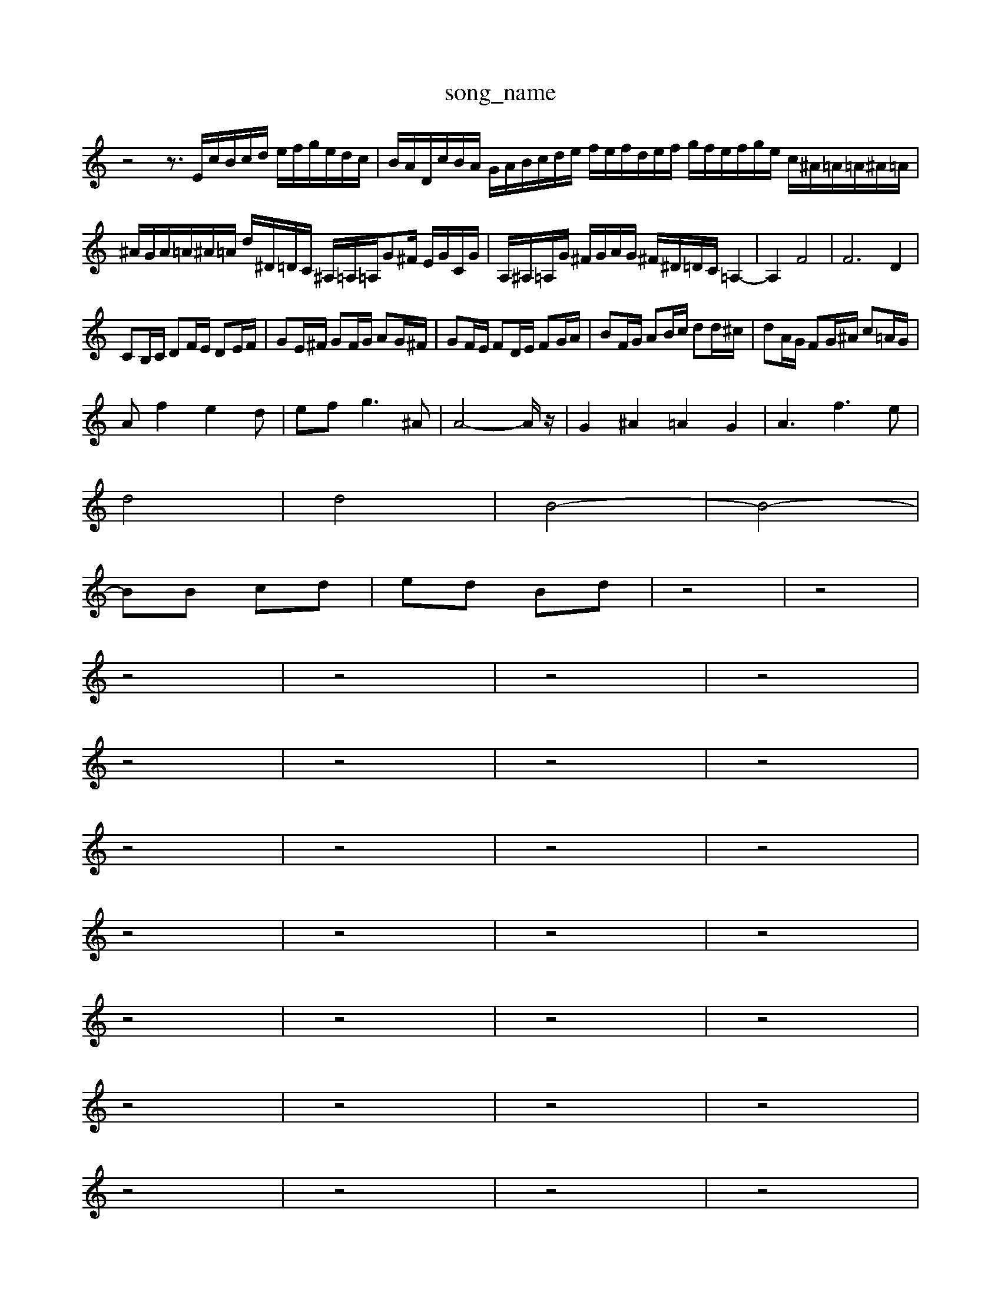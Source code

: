 X: 1
T:song_name
K:C % 0 sharps
V:1
%%MIDI program 62
%%MIDI program 95
z4 z3/2E/2c/2B/2c/2d/2 e/2f/2g/2e/2d/2c/2| \
B/2A/2D/2c/2B/2A/2 G/2A/2B/2c/2d/2e/2 f/2e/2f/2d/2e/2f/2 g/2f/2e/2f/2g/2e/2 c/2^A/2=A/2=A/2^A/2=A/2|
^A/2G/2A/2=A/2^A/2=A/2 d/2^D/2=D/2C/2 ^A,/2=A,/2=A,/2G^F/2 E/2G/2C/2G/2| \
A,/2^A,/2=A,/2G/2 ^F/2G/2A/2G/2 ^F/2^D/2=D/2C/2 =A,2-| \
A,2 F4| \
F6 D2|
CB,/2C/2 DF/2E/2 DE/2F/2| \
GE/2^F/2 GF/2G/2 AG/2^F/2| \
GF/2E/2 FD/2E/2 FG/2A/2| \
BF/2G/2 AB/2c/2 dd/2^c/2| \
dA/2G/2 FG/2^A/2 c=A/2G/2|
Af2e2d| \
ef2<g2^A| \
A4-A/2z/2| \
G2 ^A2 =A2 G2| \
A3f3e|
d4| \
d4| \
B4-| \
B4-|
BB cd| \
ed Bd| \
z4| \
z4|
z4| \
z4| \
z4| \
z4|
z4| \
z4| \
z4| \
z4|
z4| \
z4| \
z4| \
z4|
z4| \
z4| \
z4| \
z4|
z4| \
z4| \
z4| \
z4|
z4| \
z4| \
z4| \
z4|
z4| \
z4| \
z4| \
z4|
z4| \
z4| \
z4| \
z4|
z4| \
z4| \
z4| \
z4|
z4| \
z4| \
z4| \
z4|
z4| \
z4| \
z4| \
z4|
z4| \
z4| \
z4| \
z4|
z4| \
z4| \
z4| \
z4|
z4| \
z4| \
z4| \
z4|
z4| \
z4| \
z4| \
z4|
z4| \
z4| \
z4| \
z4|
z4| \
z4| \
z4| \
z4|
z4| \
z4| \
z4| \
z4|
z4| \
z4| \
z4| \
z4|
z4| \
z4| \
z4| \
z4|
z4| \
z4| \
z4| \
z4|
z4| \
z4| \
z4| \
z4|
z4| \
z4| \
z4| \
z4|
z4| \
z4| \
z4| \
z4|
z4| \
z4| \
z4| \
z4|
z4| \
z4| \
z4| \
z4|
z4| \
z4| \
z4| \
z4|
z4| \
z4| \
z4| \
z4|
z4| \
z4| \
z4| \
z4|
z4| \
z4| \
z4| \
z4|
z4| \
z4| \
z4| \
z4|
z4| \
z4| \
z4| \
z4|
z4| \
z4| \
z4| \
z4| \
z4|
z4| \
z4| \
z4| \
z4|
z4| \
z4| \
z4| \
z4|
z4| \
z4| \
z4| \
z4|
z4| \
z4| \
z4| \
z4|
z4| \
z4| \
z4| \
z4|
z4| \
z4| \
z4| \
z4|
z4| \
z4| \
z4| \
z4|
z4| \
z4| \
A,,,4 E,2| \
A,,D, C,A, A,2 A,,A,,|
A,,^G,, A,,2 A,,,2 E,,2| \
A,,,2 A,,,2 A,,,2 A,,,2| \
E,,2 G,,,4 z2 C,2| \
^C,2 D,2 E,2 =D,2|
E,z A,,2 B,,2 C,2| \
C,2 D,2 E,2 B,,2| \
C,2 A,,2 D,2 A,,2| \
B,,2 A,,,2 z2 A,,2| \
E,,2 z6| \
A,,,2 z2 A,,2 z2|
D,E, F,A,, B,,^G,, E,,E,,| \
A,,/2B,/2A,/2G,/2 ^F,/2A,/2=G,/2F,/2 E,/2D,/2E,/2D,/2 C,/2B,,/2C,/2D,/2| \
C,B,,/2A,,/2 F,2- F,/2E,/2D,/2F,/2 D,/2D,/2C,/2D,/2| \
G,,B,, D,D,, G,,/2A,,/2B,,/2C,/2 D,/2E,/2D,/2C,/2|
B,,/2A,,/2B,, E,,E, z/2G,,/2B,,/2D,/2 G,,/2E,/2^F,,/2A,,/2| \
G,,,2 z/2c/2B/2c/2-| \
c/2c/2B/2A/2 c/2-[cB]/2A/2^G/2 A/2-[BA]/2G/2^F/2 G/2B/2D/2F/2| \
C2- C/2E/2A/2D/2 E/2C/2B,/2C/2 A2-|
A/2-[AD-]/2[^FD]/2^G-| \
[^fc-][ec-] [dc-]/2[ec-]/2[f-c] [g-B][g-c] [gd-]c/2z/2 ^fa|
^a=a ^a4- a/2g/2f/2a/2| \
d2 ^d3a/=^g/2 a/2c'/2f/2d'/2 e/2=d'/2c'/2b/2| \
c'/2-[c'b]/2[a^g]/2[e'g]/2 [e'f]/2[d'g]/2[c'a]/2[d'a]/2 [c'b]/2[c'a]/2[ac]/2a/2| \
[aB][gB-]/2[fB]/2 [ec-]/2[fc]/2[g-B] g/2f/2e/2-[ge]/2|
EA ^G/2-[dG-]/2G/2 e2-| \
e/2-[e-G]/2[eA]/2^A/2 [A-E]/2[A^C]/2E/2=G/2 A/2B/2c/2B/2| \
d/2A/2d/2-[dF]/2 ^G/2-[G-=D]/2[G-D]/2[G-=D]/2 [G-C]/2[G-D]/2[G-E]/2[G-=F]/2 [G-E]/2[G-F-]/2[G-F-E]/2[GFD]/2| \
[A-E]/2[A-C]/2[A-B,][AE-]/2E/2 [^G-D]/2[G-E]/2G/2-G| \
e/2c/2e/2G/2 E/2-[GE]/2G/2B/2 e/2d/2c/2B/2 Az| \
A,/2B,/2C/2D/2 E/2F/2D/2E/2 CF/2C/2|
A/2F/2E/2F/2 D/2F/2C/2F/2 B,/2A,/2G,/2F/2| \
E/2G/2C/2B,/2 C]3/2C,3/2-[G,C,-]/2[C,B,,]/2C,/2 C,,/2G,,/2E,,/2C,,/2| \
E,,2 zE, A,G,| \
C2 A,,z3/2^A,/2 z/2E,/2F,/2D,/2|
 (3A,D,G,  (3F,G,A,,  (3F,E,F,| \
G,,3/2G,<F,E,/2 F,2| \
C,3C, D